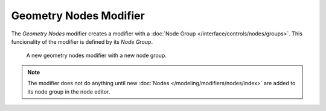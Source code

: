 .. index:: Modeling Modifiers; Geometry Nodes Modifier
.. _bpy.types.NodesModifier:

***********************
Geometry Nodes Modifier
***********************

The *Geometry Nodes* modifier creates a modifier with a :doc:`Node Group </interface/controls/nodes/groups>`.
This funcionality of the modifier is defined by its *Node Group*.


.. figure:: /images/modeling_modifiers_geometry_nodes.png

   A new geometry nodes modifier with a new node group.


.. note::

   The modifier does not do anything until new :doc:`Nodes </modeling/modifiers/nodes/index>` are added to
   its node group in the node editor.
